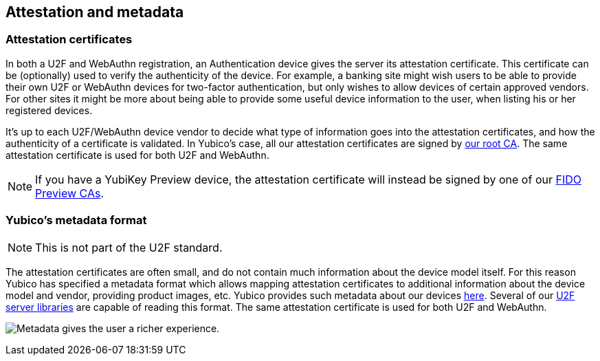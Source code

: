 == Attestation and metadata

=== Attestation certificates
In both a U2F and WebAuthn registration, an Authentication device gives the 
server its attestation certificate. This certificate can be (optionally) used 
to verify the authenticity of the device. For example, a banking site might wish 
users to be able to provide their own U2F or WebAuthn devices for two-factor authentication, 
but only wishes to allow devices of certain approved vendors. For other sites it 
might be more about being able to provide some useful device information to the 
user, when listing his or her registered devices.

It's up to each U2F/WebAuthn device vendor to decide what type of information goes into
the attestation certificates, and how the authenticity of a certificate is
validated. In Yubico's case, all our attestation certificates are signed by
link:/PKI/yubico-ca-certs.txt[our root CA]. The same attestation certificate is used for both U2F and WebAuthn.

NOTE: If you have a YubiKey Preview device, the attestation certificate will
instead be signed by one of our link:/PKI/preview/yubico-preview-ca-certs.txt[FIDO Preview CAs].

=== Yubico's metadata format

NOTE: This is not part of the U2F standard.

The attestation certificates are often small, and do not contain much
information about the device model itself. For this reason Yubico has specified a
metadata format which allows mapping attestation certificates to additional
information about the device model and vendor, providing product images, etc.
Yubico provides such metadata about our devices
link:/FIDO/yubico-metadata.json[here]. Several of our
link:/Software_Projects/FIDO_U2F/U2F_Server_Libraries/[U2F server libraries]
are capable of reading this format. The same attestation certificate is used for both U2F and WebAuthn.

image:device_metadata.png[Metadata gives the user a richer experience.]
